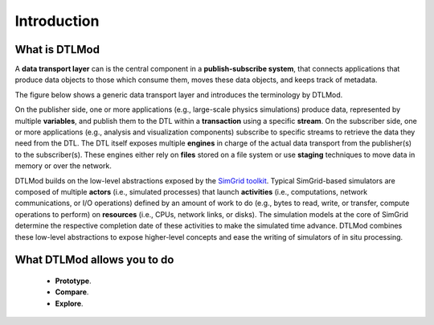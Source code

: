 .. Copyright 2025

.. _intro_concepts:

Introduction
============

What is DTLMod
---------------
A **data transport layer** can is the central component in a **publish-subscribe system**, that connects applications
that produce data objects to those which consume them, moves these data objects, and keeps track of metadata.

The figure below shows a generic data transport layer and introduces the terminology by DTLMod.

.. image:: img/DTL-overview.png
   :width: 80% 
   :align: center

.. raw:: html

   <br><br>

On the publisher side, one or more applications (e.g., large-scale physics simulations) produce data, represented by
multiple **variables**, and publish them to the DTL within a **transaction** using a specific **stream**. On the
subscriber side, one or more applications (e.g., analysis and visualization components) subscribe to specific streams
to retrieve the data they need from the DTL. The DTL itself exposes multiple **engines** in charge of the actual data
transport from the publisher(s) to the subscriber(s). These engines either rely on **files** stored on a file system
or use **staging** techniques to move data in memory or over the network. 

DTLMod builds on the low-level abstractions exposed by the `SimGrid toolkit <https://simgrid.org/>`_. Typical
SimGrid-based simulators are composed of multiple **actors** (i.e., simulated processes) that launch 
**activities** (i.e., computations, network communications, or I/O operations) defined by an amount of work to do (e.g.,
bytes to read, write, or transfer, compute operations to perform) on **resources** (i.e., CPUs, network links, or
disks). The simulation models at the core of SimGrid determine the respective completion date of these activities to
make the simulated time advance. DTLMod combines these low-level abstractions to expose higher-level concepts and ease
the writing of simulators of in situ processing. 

What DTLMod allows you to do
----------------------------

  - **Prototype**.
  - **Compare**. 
  - **Explore**.